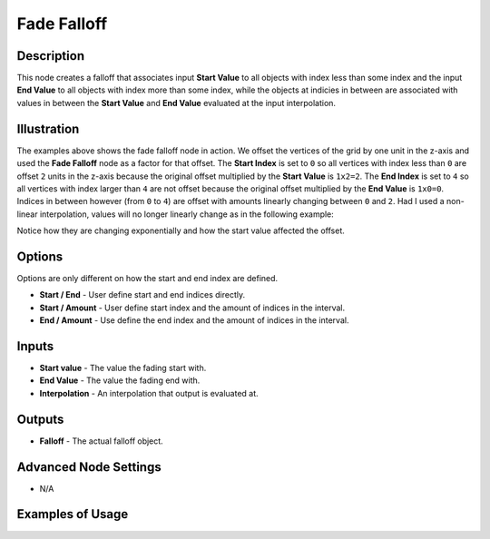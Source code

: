 Fade Falloff
============

Description
-----------

This node creates a falloff that associates input **Start Value** to all objects with index less than some index and the input **End Value** to all objects with index more than some index, while the objects at indicies in between are associated with values in between the **Start Value** and **End Value** evaluated at the input interpolation.

.. image:: images/fade_falloff_node.png
   :width: 160pt

Illustration
------------

.. image:: images/fade_falloff_node_illustration.png

The examples above shows the fade falloff node in action. We offset the vertices of the grid by one unit in the z-axis and used the **Fade Falloff** node as a factor for that offset. The **Start Index** is set to ``0`` so all vertices with index less than ``0`` are offset ``2`` units in the z-axis because the original offset multiplied by the **Start Value** is ``1x2=2``. The **End Index** is set to ``4`` so all vertices with index larger than ``4`` are not offset because the original offset multiplied by the **End Value** is ``1x0=0``. Indices in between however (from ``0`` to ``4``) are offset with amounts linearly changing between ``0`` and ``2``. Had I used a non-linear interpolation, values will no longer linearly change as in the following example:

.. image:: images/fade_falloff_node_illustration2.png

Notice how they are changing exponentially and how the start value affected the offset.

Options
-------

Options are only different on how the start and end index are defined.

- **Start / End** - User define start and end indices directly.
- **Start / Amount** - User define start index and the amount of indices in the interval.
- **End / Amount** - Use define the end index and the amount of indices in the interval.

Inputs
------

- **Start value** - The value the fading start with.
- **End Value** - The value the fading end with.
- **Interpolation** - An interpolation that output is evaluated at.

Outputs
-------

- **Falloff** - The actual falloff object.

Advanced Node Settings
----------------------

- N/A

Examples of Usage
-----------------

.. image:: gifs/fade_falloff_node_example.gif
